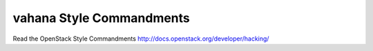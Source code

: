 vahana Style Commandments
===============================================

Read the OpenStack Style Commandments http://docs.openstack.org/developer/hacking/
